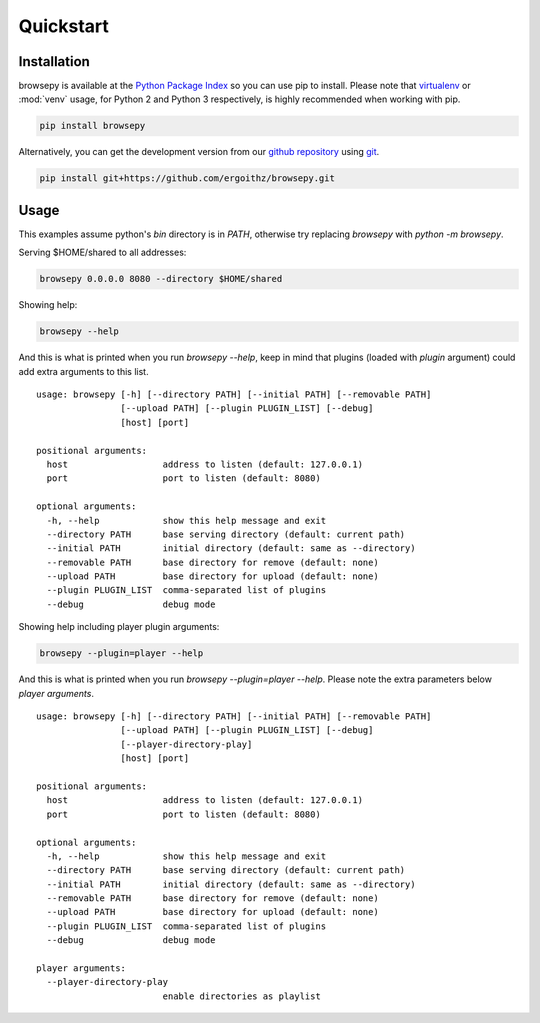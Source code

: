 Quickstart
==========

Installation
------------

browsepy is available at the `Python Package Index <https://pypi.python.org/>`_
so you can use pip to install. Please note that `virtualenv`_ or :mod:`venv` usage, for Python 2 and Python 3 respectively, is highly recommended when working with pip.

.. code-block:: bash

  pip install browsepy

Alternatively, you can get the development version from our `github repository`_ using `git`_.

.. code-block:: bash

  pip install git+https://github.com/ergoithz/browsepy.git

.. _virtualenv: https://virtualenv.pypa.io/
.. _github repository: https://github.com/ergoithz/browsepy
.. _git: https://git-scm.com/

Usage
-----
This examples assume python's `bin` directory is in `PATH`, otherwise try
replacing `browsepy` with `python -m browsepy`.

Serving $HOME/shared to all addresses:

.. code-block:: bash

  browsepy 0.0.0.0 8080 --directory $HOME/shared

Showing help:

.. code-block:: bash

  browsepy --help

And this is what is printed when you run `browsepy --help`, keep in
mind that plugins (loaded with `plugin` argument) could add extra arguments to
this list.

::

  usage: browsepy [-h] [--directory PATH] [--initial PATH] [--removable PATH]
                  [--upload PATH] [--plugin PLUGIN_LIST] [--debug]
                  [host] [port]

  positional arguments:
    host                  address to listen (default: 127.0.0.1)
    port                  port to listen (default: 8080)

  optional arguments:
    -h, --help            show this help message and exit
    --directory PATH      base serving directory (default: current path)
    --initial PATH        initial directory (default: same as --directory)
    --removable PATH      base directory for remove (default: none)
    --upload PATH         base directory for upload (default: none)
    --plugin PLUGIN_LIST  comma-separated list of plugins
    --debug               debug mode

Showing help including player plugin arguments:

.. code-block:: bash

  browsepy --plugin=player --help

And this is what is printed when you run `browsepy --plugin=player --help`.
Please note the extra parameters below `player arguments`.

::

  usage: browsepy [-h] [--directory PATH] [--initial PATH] [--removable PATH]
                  [--upload PATH] [--plugin PLUGIN_LIST] [--debug]
                  [--player-directory-play]
                  [host] [port]

  positional arguments:
    host                  address to listen (default: 127.0.0.1)
    port                  port to listen (default: 8080)

  optional arguments:
    -h, --help            show this help message and exit
    --directory PATH      base serving directory (default: current path)
    --initial PATH        initial directory (default: same as --directory)
    --removable PATH      base directory for remove (default: none)
    --upload PATH         base directory for upload (default: none)
    --plugin PLUGIN_LIST  comma-separated list of plugins
    --debug               debug mode

  player arguments:
    --player-directory-play
                          enable directories as playlist

